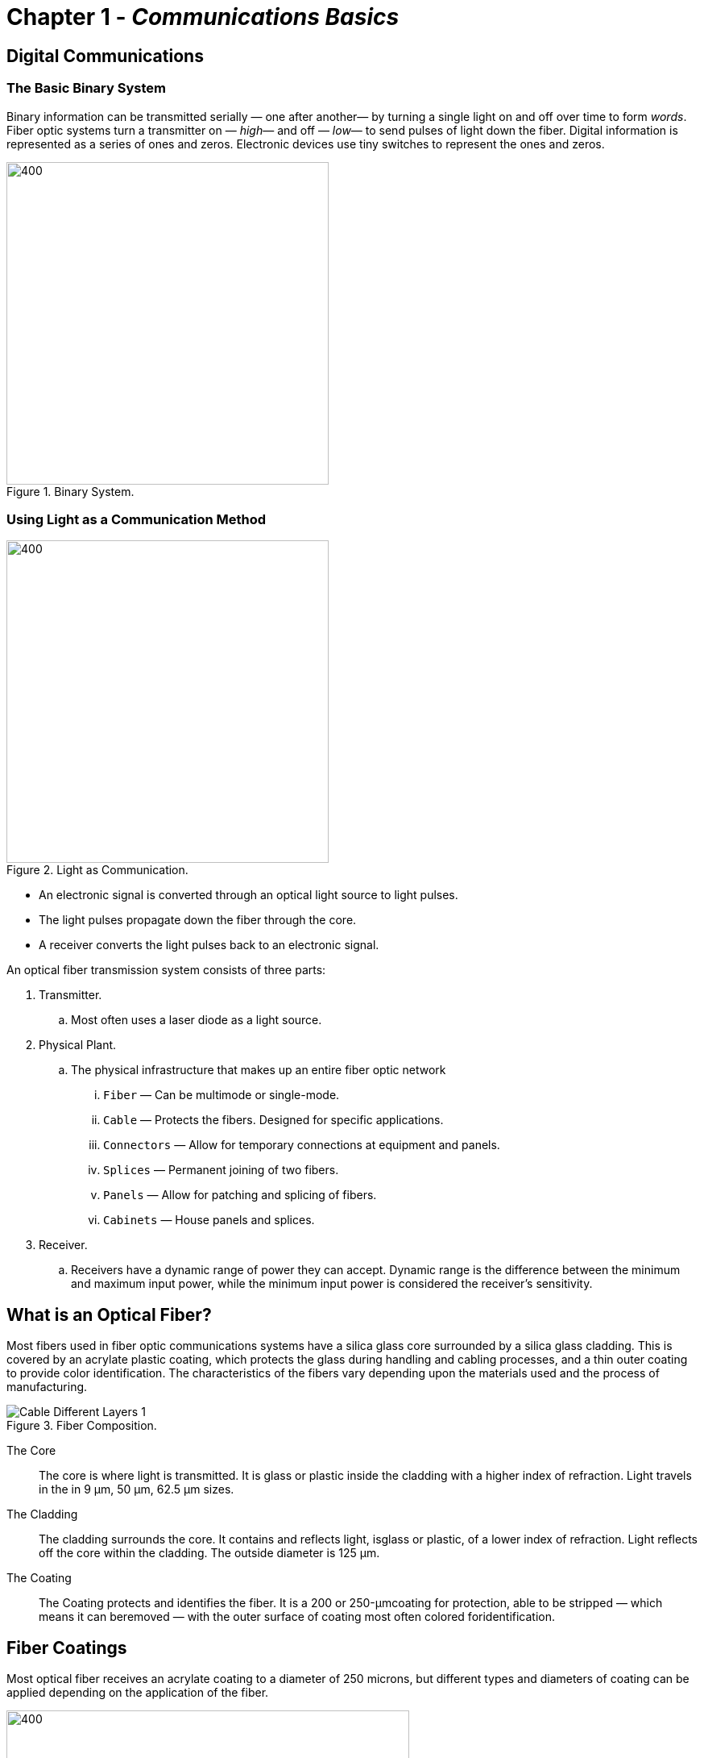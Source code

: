 :doctype: book
:title-page-background-image: image:CongruexLogo.png[]

= Chapter 1 - *_Communications Basics_*

== Digital Communications

=== The Basic Binary System

Binary information can be transmitted serially — one after another—  by turning a single light on and off over time to form _words_. Fiber optic systems turn a transmitter on — _high_—  and off — _low_—  to send pulses of light down the fiber. Digital information is represented as a series of ones and zeros. Electronic devices use tiny switches to represent the ones and zeros.

.Binary System.
image::media/binarySystem.png[400,400,align='center']

=== Using Light as a Communication Method

.Light as Communication.
image::media/fiberReceiver.png[400,400,align="center"]

* An electronic signal is converted through an optical light source to light pulses. 
* The light pulses propagate down the fiber through the core. 
* A receiver converts the light pulses back to an electronic signal.

[.lead]
An optical fiber transmission system consists of three parts:

. Transmitter.
.. Most often uses a laser diode as a light source.
. Physical Plant.
.. The physical infrastructure that makes up an entire fiber optic network
... `Fiber` —  Can be multimode or single-mode.
... `Cable` —  Protects the fibers. Designed for specific applications.
... `Connectors` —  Allow for temporary connections at equipment and panels.
... `Splices` —  Permanent joining of two fibers.
... `Panels` —  Allow for patching and splicing of fibers.
... `Cabinets` —  House panels and splices.
. Receiver.
.. Receivers have a dynamic range of power they can accept. Dynamic range is the difference between the minimum and maximum input power, while the minimum input power is considered the receiver's sensitivity.

== What is an Optical Fiber?

Most fibers used in fiber optic communications systems have a silica glass core surrounded by a silica glass cladding. This is covered by an acrylate plastic coating, which protects the glass during handling and cabling processes, and a thin outer coating to provide color identification. The characteristics of the fibers vary depending upon the materials used and the process of manufacturing.

.Fiber Composition.
image::media/Cable-Different-Layers-1.png[align="center"]

The Core::

The core is where light is transmitted. It is glass or plastic inside the cladding with a higher index of refraction. Light travels in the in 9 µm, 50 µm, 62.5 µm sizes.

The Cladding::

The cladding surrounds the core. It contains and reflects light, isglass or plastic, of a lower index of refraction. Light reflects off the core within the cladding. The outside diameter is 125 µm.

The Coating::

The Coating protects and identifies the fiber. It is a 200 or 250-µmcoating for protection, able to be stripped —  which means it can beremoved —  with the outer surface of coating most often colored foridentification.

== Fiber Coatings

Most optical fiber receives an acrylate coating to a diameter of 250 microns, but different types and diameters of coating can be applied depending on the application of the fiber. 

.Wires.
image::media/fiberCoating2.png[400,500,align="center"]

The coating aids in fiber handling and provides protection against bending, damage to the glass surface, environmental effects, and mechanical stress. Stripping the coating off removes this protective layer. Coatings are applied as part of the fiber manufacturing process and are usually UV cured. Colors and additional buffer materials may be applied during the cabling process.

.Wire Stripping.
image::media/fiberCoating.png[500,500,align="center"]

=== Optical Fiber Color Coding

In every optical cable, it is necessary to quickly and accurately
identify individual fibers. The https://en.wikipedia.org/wiki/TIA-598-C[TIA-598] standard specifies a twelve (12) color code to be used on fiber coatings as well as buffer tubes, or sub-units containing individual fibers.

Fibers 13-24 are the same color as fibers 1-12, with the exclusion of the black fiber. In https://en.wikipedia.org/wiki/TIA-598-C[TIA-598], fiber 20 is black with a white tracer.

With loose tube cables, fiber groups are separated with color-coded buffer tubes or threads that repeat the same color order. The first buffer tube or thread would be colored blue and would contain all twelve colors from fibers 1-12. The second buffer tube containing fibers 13-24 would be orange. Each fiber in the sequence would be either individually color-coded, or have one colored fiber and the rest would be identified by their position in relationship to the reference fiber.

The color coding sequence varies from region to region. Please consult your local standards and recommendations for the proper sequence in your area.

.Colors for Cables.
image::media/FiberColors.png[300,300,align="center"]

== Basic Units of Measure in Fiber Optics

As a universal technology, fiber optics uses the metric system as the standard form of measurement.

* Several of the more common terms are:

.. `Meter (m)` 39.37 inches, or just slightly larger than a yard (36inches).
.. `Kilometer (km)` 1,000 meters (3,281 feet), or approximately 0.62miles.
.. `Micrometer (µm)` One millionth of a meter. There are 25 microns toone thousandth of an inch (0.001). In fiber optics, it is referred to as_micron_ and is used in the dimensional measurement of fibers.
.. `Nanometer (nm)` One billionth of a meter. Used to express the wavelength (λ) of transmitted light.

=== Metric Conversion

.Metric Conversion.
[cols="3.3.3"]
[frame="top"]
|===
|Kilometers x 0.62 = Miles + 
Miles x 1.61 = Kilometers | Meters x 3.281 = Feet +
Feet x 0.3048 = Meters | Centimeters x 0.03281 = Feet +
Feet x 30.48 = Centimeters

|Meters x 39.37 = Inches +
Inches x 0.0254 = Meters | Centimeters x 0.3937 = Inches +
Inches x 2.54 = Centimeters | Millimeters x 0.03937 = Inches +
Inches x 25.4 = Millimeters
|===

=== International System of Units (SI) Common Prefixes

.(SI) unites.
|===
|Quantity |Power |Prefixes |Symbols
|1,000,000,000,000,000 |1015 |Peta |P
|1,000,000,000,000 |1012 |Tera |T
|1,000,000,000 |109 |Giga |G
|1,000,000 |106 |Mega |M
|1,000 |103 |Kilo |k
|100 |102 |Hecto |H
|10 |101 |Deca |dk
|0.1 |10-1 |deci |d
|0.01 |10-2 |centi |c
|0.001 |10-3 |milli |m
|0.000001 |10-6 |micro |µ
|0.000000001 |10-9 |nano |n
|0.000000000001 |10-12 |pico |p
|0.000000000000001 |10-15 |femto |f
|===

== Advantages of Fiber Optics

. *EMI immunity* +
Unlike systems using metallic conductors, which require shielding from electromagnetic radiation, Optical fibers are dielectric and, as such, unaffected by electromagnetic interference (EMI) or radio frequency interference (RFI).


. *Low Loss - Attenuation* +
Single-mode fibers have losses as low as 0.17 dB/km at 1550 nm. Multimode losses are as low as 0.6 dB/ km at 1300 nm. This allows for longer distances without costly repeaters.

. *High Bandwidth* +
Optical fiber has a theoretical bandwidth of more than 500 Tb/s (1012). It is operated at much lower speeds. However, transmission at multiple Terabits per second is not uncommon and fiber has been tested in the lab to support more 70 Tb/s. This is far faster than any metallic-based transmission method.

.Data loss in copper vs fiber.
image::media/CopperVFiber.png[400,400,align="center"]

[start=4]
. *Small Size* +
A half-inch 1/2” (24) fiber-optic cable operating at 40 Gb/s can handle 143,360 times the amount of voice channels as a 3” diameter (900) twisted pair cable. Smaller size provides better duct utilization.

. *Lightweight* +
The same half-inch 1/2” fiber-optic cable weighs approximately one-hundred and seventy-six (176) pounds per kilometer. The three-inch 3” twisted pair cable weighs in at sixteen thousand (16,000) pounds. This allows for longer pulls during installation.

.Copper vs Fiber.
image::media/FiberRoll.png[350,350,align="center"]

[width="100%",cols="33%,67%",options="header",]
[grid="cols", frame="none"]
|===
|Copper |Fiber
|900 pair |24 fiber (6 Tx/6 Rx)
|21,600 VFC (T1C) |(12 spare and standby) 3,096,576,000 VFC @ OC-768
|3” cable O.D. |0.559” cable O.D.
|16,000 lbs per kilometer |176 lbs per kilometer
|===

[start=6]
. *Transmission Security* +
Because fiber is dielectric, it does not radiate electromagnetic pulses, radiation, or other energy that can be detected. This makes the optical cable difficult to locate. In addition, methods to tap into fiber create a substantial system signal loss.

. *Non-sparking for Hazardous Environments* +
Fiber is glass and provides a safe transmission medium. It does notcarry electrical current, and is non- sparking for applications in
dangerous or explosive environments.

. *Wide Temperature Range* +
Standard fibers and cables are manufactured to meet temperatures from minus (-) 40°F to plus (+) 160°F, or, in Celsius, -40°C to +70°C.

== Additional Benefit of Fiber Optics

. *Fewer Repeaters* +
Compared to metallic systems, fewer repeaters are required.

.Repeaters.
image::media/Repeater.png[400,400,align="center"]

[start=2]
. *Stable Performance* +
Fiber optics is affected less by moisture and thermal conditions than copper. This means less corrosion and degradation. resulting in less maintenance is required for the physical plant.

. *Costs* +
Costs are decreasing due to increased competition, larger manufacturing volumes, higher yields with better quality, and standardization of common products.

. *Upgradeable* +
Very few installed fibers are operating anywhere near their maximum capacity. Existing cable can be opened up with techniques like wavelength division, multiplexing, and increased bit rates, providing an upgrade blueprint with existing infrastructure.

. *Material Availability* +
Glass optical fibers are manufactured from silica, the material that comprises sand. Unlike copper, silicais in abundance throughout the world and is readily available.

